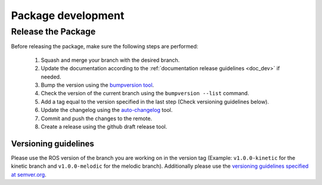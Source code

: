 .. _release_dev:

Package development
===================================

Release the Package
----------------------

Before releasing the package, make sure the following steps are performed:

    #. Squash and merge your branch with the desired branch.
    #. Update the documentation according to the :ref:`documentation release guidelines <doc_dev>` if needed.
    #. Bump the version using the `bumpversion tool <https://github.com/peritus/bumpversion>`_.
    #. Check the version of the current branch using the ``bumpversion --list`` command.
    #. Add a tag equal to the version specified in the last step (Check versioning guidelines below).
    #. Update the changelog using the `auto-changelog <https://github.com/CookPete/auto-changelog>`_ tool.
    #. Commit and push the changes to the remote.
    #. Create a release using the github draft release tool.

Versioning guidelines
^^^^^^^^^^^^^^^^^^^^^^^^^^^^^

Please use the ROS version of the branch you are working on in the version tag
(Example: ``v1.0.0-kinetic`` for the kinetic branch and ``v1.0.0-melodic`` for the
melodic branch). Additionally please use the
`versioning guidelines specified at semver.org <https://semver.org/>`_.
